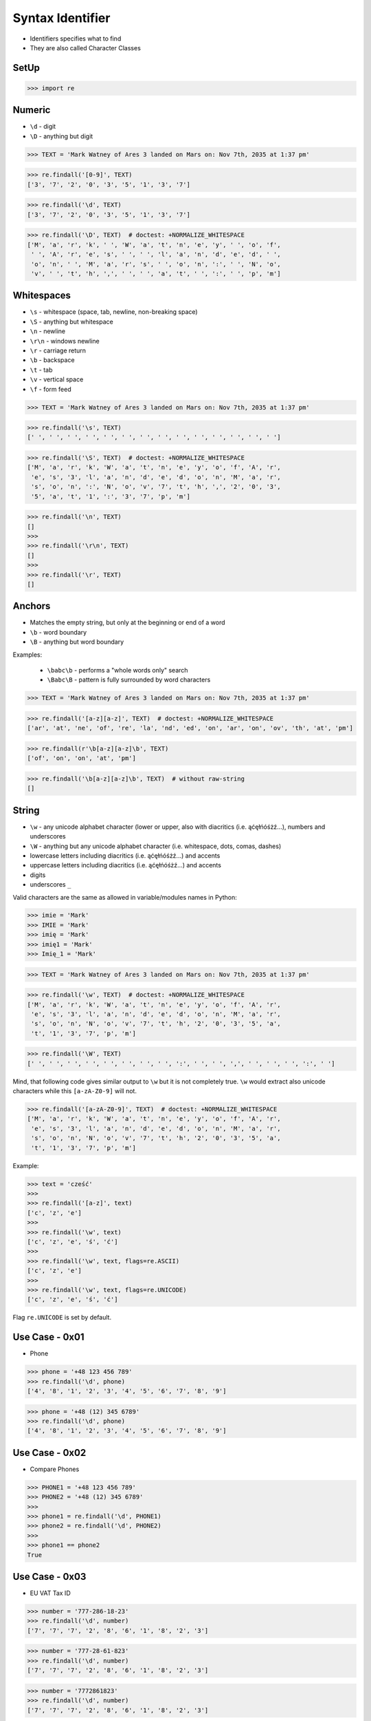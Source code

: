 Syntax Identifier
=================
* Identifiers specifies what to find
* They are also called Character Classes


SetUp
-----
>>> import re


Numeric
-------
* ``\d`` - digit
* ``\D`` - anything but digit

>>> TEXT = 'Mark Watney of Ares 3 landed on Mars on: Nov 7th, 2035 at 1:37 pm'

>>> re.findall('[0-9]', TEXT)
['3', '7', '2', '0', '3', '5', '1', '3', '7']

>>> re.findall('\d', TEXT)
['3', '7', '2', '0', '3', '5', '1', '3', '7']

>>> re.findall('\D', TEXT)  # doctest: +NORMALIZE_WHITESPACE
['M', 'a', 'r', 'k', ' ', 'W', 'a', 't', 'n', 'e', 'y', ' ', 'o', 'f',
 ' ', 'A', 'r', 'e', 's', ' ', ' ', 'l', 'a', 'n', 'd', 'e', 'd', ' ',
 'o', 'n', ' ', 'M', 'a', 'r', 's', ' ', 'o', 'n', ':', ' ', 'N', 'o',
 'v', ' ', 't', 'h', ',', ' ', ' ', 'a', 't', ' ', ':', ' ', 'p', 'm']


Whitespaces
-----------
* ``\s`` - whitespace (space, tab, newline, non-breaking space)
* ``\S`` - anything but whitespace
* ``\n`` - newline
* ``\r\n`` - windows newline
* ``\r`` - carriage return
* ``\b`` - backspace
* ``\t`` - tab
* ``\v`` - vertical space
* ``\f`` - form feed

>>> TEXT = 'Mark Watney of Ares 3 landed on Mars on: Nov 7th, 2035 at 1:37 pm'

>>> re.findall('\s', TEXT)
[' ', ' ', ' ', ' ', ' ', ' ', ' ', ' ', ' ', ' ', ' ', ' ', ' ', ' ']

>>> re.findall('\S', TEXT)  # doctest: +NORMALIZE_WHITESPACE
['M', 'a', 'r', 'k', 'W', 'a', 't', 'n', 'e', 'y', 'o', 'f', 'A', 'r',
 'e', 's', '3', 'l', 'a', 'n', 'd', 'e', 'd', 'o', 'n', 'M', 'a', 'r',
 's', 'o', 'n', ':', 'N', 'o', 'v', '7', 't', 'h', ',', '2', '0', '3',
 '5', 'a', 't', '1', ':', '3', '7', 'p', 'm']

>>> re.findall('\n', TEXT)
[]
>>>
>>> re.findall('\r\n', TEXT)
[]
>>>
>>> re.findall('\r', TEXT)
[]


Anchors
-------
* Matches the empty string, but only at the beginning or end of a word
* ``\b`` - word boundary
* ``\B`` - anything but word boundary

Examples:

    * ``\babc\b`` - performs a "whole words only" search
    * ``\Babc\B`` - pattern is fully surrounded by word characters

>>> TEXT = 'Mark Watney of Ares 3 landed on Mars on: Nov 7th, 2035 at 1:37 pm'

>>> re.findall('[a-z][a-z]', TEXT)  # doctest: +NORMALIZE_WHITESPACE
['ar', 'at', 'ne', 'of', 're', 'la', 'nd', 'ed', 'on', 'ar', 'on', 'ov', 'th', 'at', 'pm']

>>> re.findall(r'\b[a-z][a-z]\b', TEXT)
['of', 'on', 'on', 'at', 'pm']

>>> re.findall('\b[a-z][a-z]\b', TEXT)  # without raw-string
[]


String
------
* ``\w`` - any unicode alphabet character (lower or upper, also with diacritics (i.e. ąćęłńóśżź...), numbers and underscores
* ``\W`` - anything but any unicode alphabet character (i.e. whitespace, dots, comas, dashes)
* lowercase letters including diacritics (i.e. ąćęłńóśżź...) and accents
* uppercase letters including diacritics (i.e. ąćęłńóśżź...) and accents
* digits
* underscores ``_``

Valid characters are the same as allowed in variable/modules names in Python:

>>> imie = 'Mark'
>>> IMIE = 'Mark'
>>> imię = 'Mark'
>>> imię1 = 'Mark'
>>> Imię_1 = 'Mark'

>>> TEXT = 'Mark Watney of Ares 3 landed on Mars on: Nov 7th, 2035 at 1:37 pm'

>>> re.findall('\w', TEXT)  # doctest: +NORMALIZE_WHITESPACE
['M', 'a', 'r', 'k', 'W', 'a', 't', 'n', 'e', 'y', 'o', 'f', 'A', 'r',
 'e', 's', '3', 'l', 'a', 'n', 'd', 'e', 'd', 'o', 'n', 'M', 'a', 'r',
 's', 'o', 'n', 'N', 'o', 'v', '7', 't', 'h', '2', '0', '3', '5', 'a',
 't', '1', '3', '7', 'p', 'm']

>>> re.findall('\W', TEXT)
[' ', ' ', ' ', ' ', ' ', ' ', ' ', ' ', ':', ' ', ' ', ',', ' ', ' ', ' ', ':', ' ']

Mind, that following code gives similar output to ``\w`` but it is not
completely true. ``\w`` would extract also unicode characters while this
``[a-zA-Z0-9]`` will not.

>>> re.findall('[a-zA-Z0-9]', TEXT)  # doctest: +NORMALIZE_WHITESPACE
['M', 'a', 'r', 'k', 'W', 'a', 't', 'n', 'e', 'y', 'o', 'f', 'A', 'r',
 'e', 's', '3', 'l', 'a', 'n', 'd', 'e', 'd', 'o', 'n', 'M', 'a', 'r',
 's', 'o', 'n', 'N', 'o', 'v', '7', 't', 'h', '2', '0', '3', '5', 'a',
 't', '1', '3', '7', 'p', 'm']

Example:

>>> text = 'cześć'
>>>
>>> re.findall('[a-z]', text)
['c', 'z', 'e']
>>>
>>> re.findall('\w', text)
['c', 'z', 'e', 'ś', 'ć']
>>>
>>> re.findall('\w', text, flags=re.ASCII)
['c', 'z', 'e']
>>>
>>> re.findall('\w', text, flags=re.UNICODE)
['c', 'z', 'e', 'ś', 'ć']

Flag ``re.UNICODE`` is set by default.


Use Case - 0x01
---------------
* Phone

>>> phone = '+48 123 456 789'
>>> re.findall('\d', phone)
['4', '8', '1', '2', '3', '4', '5', '6', '7', '8', '9']

>>> phone = '+48 (12) 345 6789'
>>> re.findall('\d', phone)
['4', '8', '1', '2', '3', '4', '5', '6', '7', '8', '9']


Use Case - 0x02
---------------
* Compare Phones

>>> PHONE1 = '+48 123 456 789'
>>> PHONE2 = '+48 (12) 345 6789'
>>>
>>> phone1 = re.findall('\d', PHONE1)
>>> phone2 = re.findall('\d', PHONE2)
>>>
>>> phone1 == phone2
True


Use Case - 0x03
---------------
* EU VAT Tax ID

>>> number = '777-286-18-23'
>>> re.findall('\d', number)
['7', '7', '7', '2', '8', '6', '1', '8', '2', '3']

>>> number = '777-28-61-823'
>>> re.findall('\d', number)
['7', '7', '7', '2', '8', '6', '1', '8', '2', '3']

>>> number = '7772861823'
>>> re.findall('\d', number)
['7', '7', '7', '2', '8', '6', '1', '8', '2', '3']


Use Case - 0x04
---------------
* Number and Spaces

>>> TEXT = 'Mark Watney of Ares 3 landed on Mars on: Nov 7th, 2035 at 1:37 pm'

>>> re.findall('[0-9]\s', TEXT)
['3 ', '5 ', '7 ']

>>> re.findall('\d\s', TEXT)
['3 ', '5 ', '7 ']
